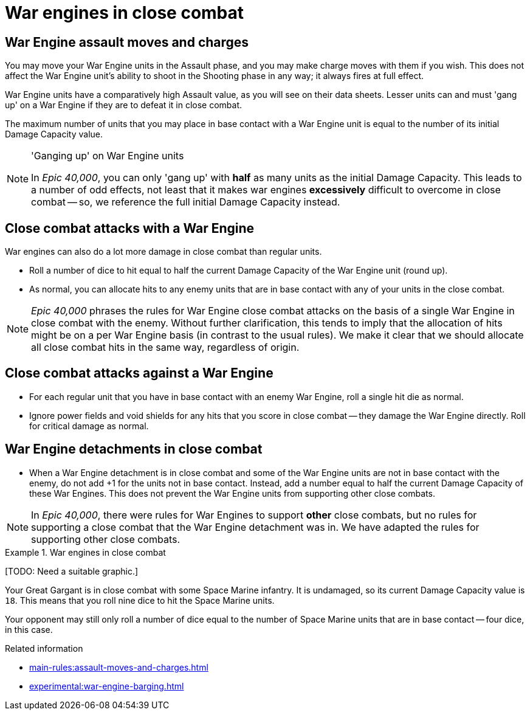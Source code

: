 = War engines in close combat

== War Engine assault moves and charges

You may move your War Engine units in the Assault phase, and you may make charge moves with them if you wish.
This does not affect the War Engine unit's ability to shoot in the Shooting phase in any way; it always fires at full effect.

War Engine units have a comparatively high Assault value, as you will see on their data sheets.
Lesser units can and must 'gang up' on a War Engine if they are to defeat it in close combat.

The maximum number of units that you may place in base contact with a War Engine unit is equal to the number of its initial Damage Capacity value.

[NOTE.e40k]
.'Ganging up' on War Engine units
====
In _Epic 40,000_, you can only 'gang up' with *half* as many units as the initial Damage Capacity.
This leads to a number of odd effects, not least that it makes war engines *excessively* difficult to overcome in close combat -- so, we reference the full initial Damage Capacity instead.
====

== Close combat attacks with a War Engine

War engines can also do a lot more damage in close combat than regular units.

* Roll a number of dice to hit equal to half the current Damage Capacity of the War Engine unit (round up).
* As normal, you can allocate hits to any enemy units that are in base contact with any of your units in the close combat.

[NOTE.e40k]
====
_Epic 40,000_ phrases the rules for War Engine close combat attacks on the basis of a single War Engine in close combat with the enemy.
Without further clarification, this tends to imply that the allocation of hits might be on a per War Engine basis (in contrast to the usual rules).
We make it clear that we should allocate all close combat hits in the same way, regardless of origin.
====

== Close combat attacks against a War Engine

* For each regular unit that you have in base contact with an enemy War Engine, roll a single hit die as normal.
* Ignore power fields and void shields for any hits that you score in close combat -- they damage the War Engine directly.
Roll for critical damage as normal.

== War Engine detachments in close combat

* When a War Engine detachment is in close combat and some of the War Engine units are not in base contact with the enemy, do not add +1 for the units not in base contact.
Instead, add a number equal to half the current Damage Capacity of these War Engines.
This does not prevent the War Engine units from supporting other close combats.

[NOTE.e40k]
====
In _Epic 40,000_, there were rules for War Engines to support *other* close combats, but no rules for supporting a close combat that the War Engine detachment was in. We have adapted the rules for supporting other close combats.
====

.War engines in close combat
====
{blank}[TODO: Need a suitable graphic.]

Your Great Gargant is in close combat with some Space Marine infantry.
It is undamaged, so its current Damage Capacity value is `18`.
This means that you roll nine dice to hit the Space Marine units.

Your opponent may still only roll a number of dice equal to the number of Space Marine units that are in base contact -- four dice, in this case.
====

.Related information
* xref:main-rules:assault-moves-and-charges.adoc[]
* xref:experimental:war-engine-barging.adoc[]